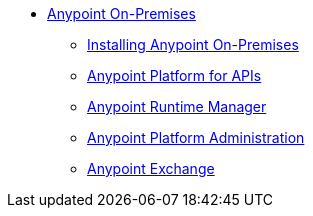 // Anypoint Platform On-Premises TOC File

* link:/anypoint-platform-on-premises/[Anypoint On-Premises]
** link:/anypoint-platform-on-premises/v/1.1.0/installing-anypoint-on-premises[Installing Anypoint On-Premises]
** link:https://docs.mulesoft.com/anypoint-platform-for-apis/[Anypoint Platform for APIs]
** link:https://docs.mulesoft.com/runtime-manager/[Anypoint Runtime Manager]
** link:https://docs.mulesoft.com/anypoint-platform-administration/[Anypoint Platform Administration]
** link:https://docs.mulesoft.com/mule-fundamentals/v/3.7/anypoint-exchange[Anypoint Exchange]
